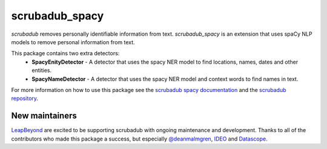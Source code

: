 
.. NOTES FOR CREATING A RELEASE:
..
..   * bump the version number in scrubadub/__init__.py
..   * update docs/changelog.rst
..   * git push
..   * create a release https://github.com/LeapBeyond/scrubadub/releases
..      * This should trigger a github action to upload to pypi
..      * ReadTheDocs.io should see any changes and also rebuild the docs


***************
scrubadub_spacy
***************

`scrubadub` removes personally identifiable information from text.
`scrubadub_spacy` is an extension that uses spaCy NLP models to remove personal information from text.

This package contains two extra detectors:
 * **SpacyEnityDetector** - A detector that uses the spacy NER model to find locations, names, dates and other entities.
 * **SpacyNameDetector** - A detector that uses the spacy NER model and context words to find names in text.

For more information on how to use this package see the
`scrubadub spacy documentation <https://scrubadub.readthedocs.io/en/develop/names.html#spacy>`_
and the `scrubadub repository <https://github.com/LeapBeyond/scrubadub>`_.


.. image:: https://img.shields.io/github/workflow/status/LeapBeyond/scrubadub_spacy/Python%20package/master
   :target: https://github.com/LeapBeyond/scrubadub_spacy/actions?query=workflow%3A%22Python+package%22+branch%3Amaster
   :alt:  Build Status
.. image:: https://img.shields.io/pypi/v/scrubadub_spacy.svg
   :target: https://pypi.org/project/scrubadub_spacy/
   :alt:  Version
.. image:: https://img.shields.io/pypi/dm/scrubadub_spacy.svg
   :target: https://pypi.org/project/scrubadub_spacy/
   :alt:  Downloads
.. image:: https://coveralls.io/repos/github/LeapBeyond/scrubadub_spacy/badge.svg?branch=master
   :target: https://coveralls.io/r/LeapBeyond/scrubadub_spacy
   :alt:  Test Coverage
.. image:: https://readthedocs.org/projects/scrubadub/badge/?version=latest
   :target: https://readthedocs.org/projects/scrubadub/?badge=latest
   :alt:  Documentation Status


New maintainers
---------------

`LeapBeyond <http://leapbeyond.ai/>`_ are excited to be supporting scrubadub with ongoing maintenance and development.
Thanks to all of the contributors who made this package a success, but especially `@deanmalmgren <https://github.com/deanmalmgren>`_, `IDEO <https://www.ideo.com/>`_ and `Datascope <https://datascopeanalytics.com/>`_.
